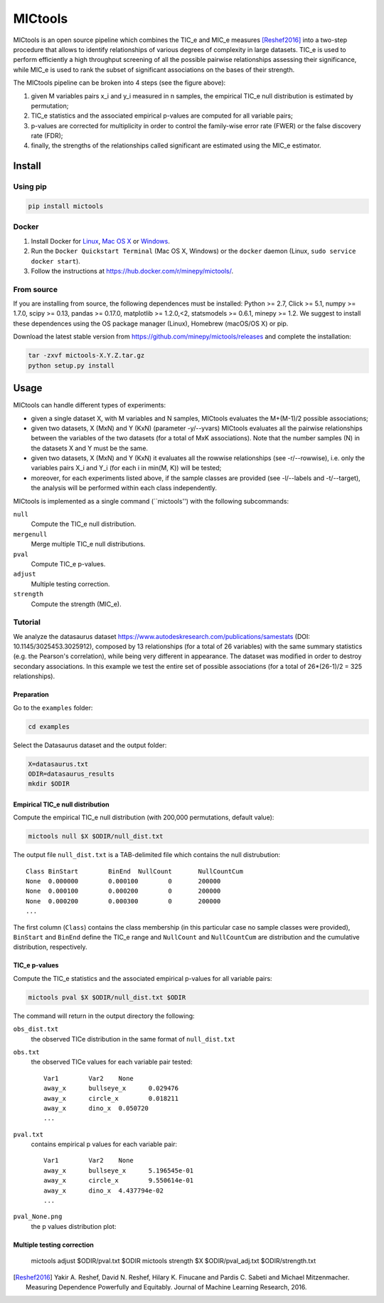 MICtools
========

.. image:: https://travis-ci.org/minepy/mictools.svg?branch=master
    :target: https://travis-ci.org/minepy/mictools

MICtools is an open source pipeline which combines the TIC_e and MIC_e measures
[Reshef2016]_ into a two-step procedure that allows to identify relationships of
various degrees of complexity in large datasets. TIC_e is used to perform 
efficiently a high throughput screening of all the possible pairwise
relationships assessing their significance, while MIC_e is used to rank 
the subset of significant associations on the bases of their strength.

.. image:: docs/images/schema.png

The MICtools pipeline can be broken into 4 steps (see the figure above):

#. given M variables pairs x_i and y_i measured in n samples, the empirical
   TIC_e null distribution is estimated by permutation;
#. TIC_e statistics and the associated empirical p-values are computed for all 
   variable pairs;
#. p-values are corrected for multiplicity in order to control the family-wise
   error rate (FWER) or the false discovery rate (FDR);
#. finally, the strengths of the relationships called significant are estimated 
   using the MIC_e estimator.

Install
-------

Using pip
^^^^^^^^^

.. code-block:: sh

    pip install mictools 

Docker
^^^^^^

#. Install Docker for `Linux <https://docs.docker.com/linux/>`_,
   `Mac OS X <https://docs.docker.com/mac/>`_ or
   `Windows <https://docs.docker.com/windows/>`_.

#. Run the ``Docker Quickstart Terminal`` (Mac OS X, Windows) or the
   ``docker`` daemon (Linux, ``sudo service docker start``).

#. Follow the instructions at https://hub.docker.com/r/minepy/mictools/.

From source
^^^^^^^^^^^

If you are installing from source, the following dependences must be installed:
Python >= 2.7, Click >= 5.1, numpy >= 1.7.0, scipy >= 0.13, pandas >= 0.17.0,
matplotlib >= 1.2.0,<2, statsmodels >= 0.6.1, minepy >= 1.2. We suggest to
install these dependences using the OS package manager (Linux), Homebrew 
(macOS/OS X) or pip.

Download the latest stable version from https://github.com/minepy/mictools/releases
and complete the installation:

.. code-block:: sh

   tar -zxvf mictools-X.Y.Z.tar.gz
   python setup.py install

Usage
-----

MICtools can handle different types of experiments:

* given a single dataset X, with M variables and N samples, MICtools evaluates
  the M+(M-1)/2 possible associations;
* given two datasets, X (MxN) and Y (KxN) (parameter -y/--yvars) MICtools 
  evaluates all the pairwise relationships between the variables of the two
  datasets (for a total of MxK associations). Note that the number samples (N)
  in the datasets X and Y must be the same.
* given two datasets, X (MxN) and Y (KxN) it evaluates all the rowwise 
  relationships (see -r/--rowwise), i.e. only the variables pairs X_i and Y_i
  (for each i in min(M, K)) will be tested;
* moreover, for each experiments listed above, if the sample classes are 
  provided (see -l/--labels and -t/--target), the analysis will be performed 
  within each class independently.

MICtools is implemented as a single command (``mictools'') with the following
subcommands:

``null``
  Compute the TIC_e null distribution.

``mergenull``
  Merge multiple TIC_e null distributions.

``pval``
  Compute TIC_e p-values.

``adjust``
  Multiple testing correction.

``strength``
  Compute the strength (MIC_e).

Tutorial
^^^^^^^^
We analyze the datasaurus dataset https://www.autodeskresearch.com/publications/samestats
(DOI: 10.1145/3025453.3025912), composed by 13 relationships (for a total of 26
variables) with the same summary statistics (e.g. the Pearson's correlation),
while being very different in appearance. The dataset was modified in order to 
destroy secondary associations. In this example we test the entire set of possible 
associations (for a total of 26*(26-1)/2 = 325 relationships).

Preparation 
"""""""""""
Go to the ``examples`` folder:

.. code-block:: sh

  cd examples

Select the Datasaurus dataset and the output folder:

.. code-block:: sh

  X=datasaurus.txt
  ODIR=datasaurus_results
  mkdir $ODIR

Empirical TIC_e null distribution
"""""""""""""""""""""""""""""""""
Compute the empirical TIC_e null distribution (with 200,000 permutations,
default value):

.. code-block:: sh

  mictools null $X $ODIR/null_dist.txt

The output file ``null_dist.txt`` is a TAB-delimited file which contains the 
null distrubution::

  Class	BinStart	BinEnd	NullCount	NullCountCum
  None	0.000000	0.000100	0	200000
  None	0.000100	0.000200	0	200000
  None	0.000200	0.000300	0	200000
  ...

The first column (``Class``) contains the class membership (in this particular 
case no sample classes were provided), ``BinStart`` and ``BinEnd`` define the
TIC_e range and ``NullCount`` and ``NullCountCum`` are distribution and the 
cumulative distribution, respectively.

TIC_e p-values
""""""""""""""
Compute the TIC_e statistics and the associated empirical p-values for all 
variable pairs:

.. code-block:: sh

  mictools pval $X $ODIR/null_dist.txt $ODIR

The command will return in the output directory the following:

``obs_dist.txt``
  the observed TICe distribution in the same format of ``null_dist.txt``
  
``obs.txt``
  the observed TICe values for each variable pair tested::

    Var1	Var2	None
    away_x	bullseye_x	0.029476
    away_x	circle_x	0.018211
    away_x	dino_x	0.050720
    ...

``pval.txt``
  contains empirical p values for each variable pair::

    Var1	Var2	None
    away_x	bullseye_x	5.196545e-01
    away_x	circle_x	9.550614e-01
    away_x	dino_x	4.437794e-02
    ...

``pval_None.png``
  the p values distribution plot:

  .. image:: docs/images/pval_None.png

Multiple testing correction
"""""""""""""""""""""""""""


  mictools adjust $ODIR/pval.txt $ODIR
  mictools strength $X $ODIR/pval_adj.txt $ODIR/strength.txt











.. [Reshef2016] Yakir A. Reshef, David N. Reshef, Hilary K. Finucane and 
                Pardis C. Sabeti and Michael Mitzenmacher. Measuring Dependence
                Powerfully and Equitably. Journal of Machine Learning Research, 
                2016.